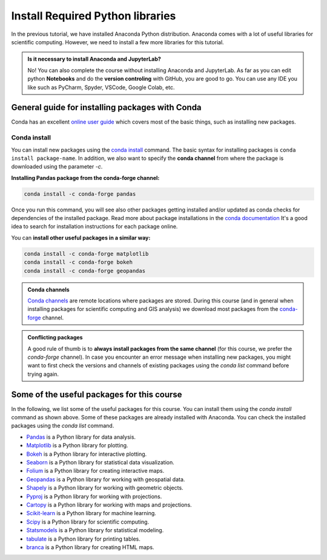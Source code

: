 Install Required Python libraries
=================================


In the previous tutorial, we have installed Anaconda Python distribution. 
Anaconda comes with a lot of useful libraries for scientific computing. 
However, we need to install a few more libraries for this tutorial.

.. admonition:: Is it necessary to install Anaconda and JupyterLab?

    No! You can also complete the course without installing Anaconda and JupyterLab.
    As far as you can edit python **Notebooks** and do the **version controling** with GitHub, you are good to go.
    You can use any IDE you like such as PyCharm, Spyder, VSCode, Google Colab, etc.

General guide for installing packages with Conda
------------------------------------------------

Conda has an excellent `online user guide <https://docs.conda.io/projects/conda/en/latest/index.html>`__ which covers most of the basic things,
such as installing new packages.


Conda install
~~~~~~~~~~~~~

You can install new packages using the `conda install <https://docs.conda.io/projects/conda/en/latest/commands/install.html>`__
command. The basic syntax for installing packages is ``conda install package-name``.
In addition, we also want to specify the **conda channel** from where the package is downloaded using the parameter `-c`.

**Installing Pandas package from the conda-forge channel:**

.. code-block::

    conda install -c conda-forge pandas

Once you run this command, you will see also other packages getting installed and/or updated as conda checks for dependencies of the installed package.
Read more about package installations in the `conda documentation <https://docs.conda.io/projects/conda/en/latest/user-guide/tasks/manage-pkgs.html#installing-packages>`__
It's a good idea to search for installation instructions for each package online.

You can **install other useful packages in a similar way:**

.. code-block::

    conda install -c conda-forge matplotlib
    conda install -c conda-forge bokeh
    conda install -c conda-forge geopandas

.. admonition:: Conda channels

    `Conda channels <https://docs.conda.io/projects/conda/en/latest/user-guide/concepts/channels.html>`__ are remote locations where packages are stored.
    During this course (and in general when installing packages for scientific computing and GIS analysis) we download most packages from the `conda-forge <https://conda-forge.org/#about>`__ channel.


.. admonition:: Conflicting packages

    A good rule of thumb is to **always install packages from the same channel** (for this course, we prefer the `conda-forge` channel).
    In case you encounter an error message when installing new packages, you might want to first check the versions and channels of existing
    packages using the `conda list` command before trying again.


Some of the useful packages for this course
-------------------------------------------

In the following, we list some of the useful packages for this course. 
You can install them using the `conda install` command as shown above.
Some of these packages are already installed with Anaconda.
You can check the installed packages using the `conda list` command.


-  `Pandas <https://pandas.pydata.org/>`__ is a Python library for data analysis.
-  `Matplotlib <https://matplotlib.org/>`__ is a Python library for plotting.
-  `Bokeh <https://bokeh.org/>`__ is a Python library for interactive plotting.
-  `Seaborn <https://seaborn.pydata.org/>`__ is a Python library for statistical data visualization.
-  `Folium <https://python-visualization.github.io/folium/>`__ is a Python library for creating interactive maps.
-  `Geopandas <https://geopandas.org/>`__ is a Python library for working with geospatial data.
-  `Shapely <https://shapely.readthedocs.io/en/latest/>`__ is a Python library for working with geometric objects.
-  `Pyproj <https://pyproj4.github.io/pyproj/stable/>`__ is a Python library for working with projections.
-  `Cartopy <https://scitools.org.uk/cartopy/docs/latest/>`__ is a Python library for working with maps and projections.
-  `Scikit-learn <https://scikit-learn.org/stable/>`__ is a Python library for machine learning.
-  `Scipy <https://www.scipy.org/>`__ is a Python library for scientific computing.
-  `Statsmodels <https://www.statsmodels.org/stable/index.html>`__ is a Python library for statistical modeling.
-  `tabulate <https://pypi.org/project/tabulate/>`__ is a Python library for printing tables.
-  `branca <https://pypi.org/project/branca/>`__ is a Python library for creating HTML maps.

